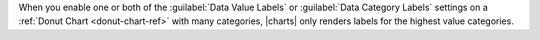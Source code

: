 When you enable one or both of the
:guilabel:`Data Value Labels` or :guilabel:`Data Category Labels`
settings on a :ref:`Donut Chart <donut-chart-ref>` with many
categories, |charts| only renders labels for the highest value
categories.
